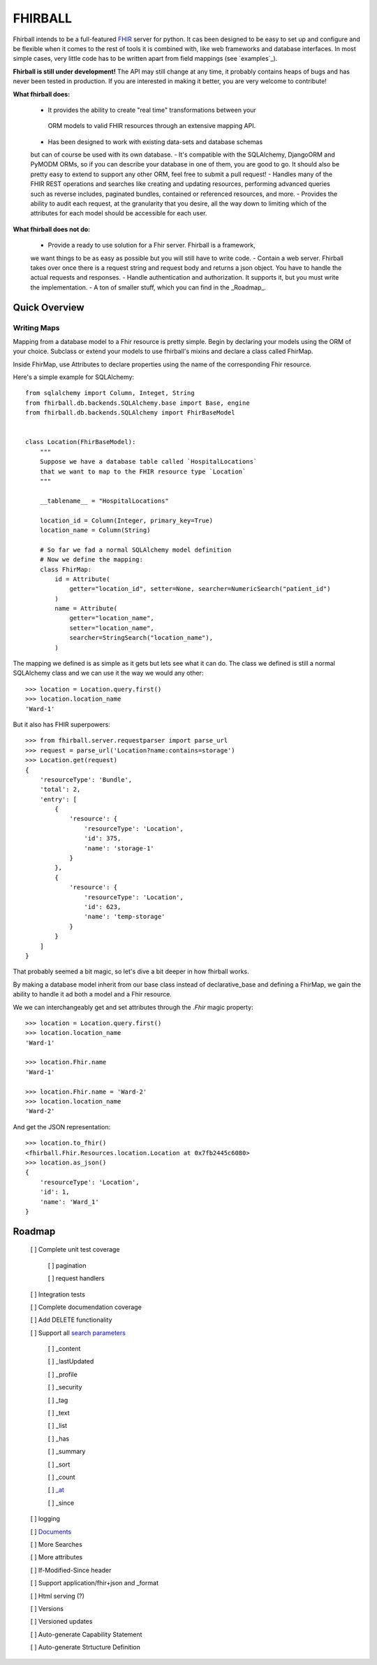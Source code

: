 FHIRBALL
--------

Fhirball intends to be a full-featured `FHIR`_ server for python. It cas been
designed to be easy to set up and configure and be flexible when it comes to
the rest of tools it is combined with, like web frameworks and database interfaces.
In most simple cases, very little code has to be written apart from field
mappings (see `examples`_).

**Fhirball is still under development!** The API may still change at any time,
it probably contains heaps of bugs and has never been tested in production. If
you are interested in making it better, you are very welcome to contribute!

**What fhirball does:**

    - It provides the ability to create "real time" transformations between your
     ORM models to valid FHIR resources through an extensive mapping API.
    - Has been designed to work with existing data-sets and database schemas
    but can of course be used with its own database.
    - It's compatible with the SQLAlchemy, DjangoORM and PyMODM ORMs, so if you
    can describe your database in one of them, you are good to go. It should also
    be pretty easy to extend to support any other ORM, feel free to submit a pull
    request!
    - Handles many of the FHIR REST operations and searches like creating and
    updating resources, performing advanced queries such as reverse includes,
    paginated bundles, contained or referenced resources, and more.
    - Provides the ability to audit each request, at the granularity that you
    desire, all the way down to limiting which of the attributes for each model
    should be accessible for each user.

**What fhirball does not do:**

    - Provide a ready to use solution for a Fhir server. Fhirball is a framework,
    we want things to be as easy as possible but you will still have to write code.
    - Contain a web server. Fhirball takes over once there is a request string
    and request body and returns a json object. You have to handle the actual
    requests and responses.
    - Handle authentication and authorization. It supports it, but you must write
    the implementation.
    - A ton of smaller stuff, which you can find in the _Roadmap_.

___________________
Quick Overview
___________________

============
Writing Maps
============

Mapping from a database model to a Fhir resource is pretty simple.
Begin by declaring your models using the ORM of your choice. Subclass or extend your models to use fhirball's mixins and declare a class called FhirMap.

Inside FhirMap, use Attributes to declare properties using the name of the corresponding Fhir resource.

Here's a simple example for SQLAlchemy:
::

    from sqlalchemy import Column, Integet, String
    from fhirball.db.backends.SQLAlchemy.base import Base, engine
    from fhirball.db.backends.SQLAlchemy import FhirBaseModel


    class Location(FhirBaseModel):
        """
        Suppose we have a database table called `HospitalLocations`
        that we want to map to the FHIR resource type `Location`
        """

        __tablename__ = "HospitalLocations"

        location_id = Column(Integer, primary_key=True)
        location_name = Column(String)

        # So far we fad a normal SQLAlchemy model definition
        # Now we define the mapping:
        class FhirMap:
            id = Attribute(
                getter="location_id", setter=None, searcher=NumericSearch("patient_id")
            )
            name = Attribute(
                getter="location_name",
                setter="location_name",
                searcher=StringSearch("location_name"),
            )

The mapping we defined is as simple as it gets but lets see what it can do. The class we defined is still a normal SQLAlchemy class
and we can use it the way we would any other:
::

    >>> location = Location.query.first()
    >>> location.location_name
    'Ward-1'

But it also has FHIR superpowers:
::

    >>> from fhirball.server.requestparser import parse_url
    >>> request = parse_url('Location?name:contains=storage')
    >>> Location.get(request)
    {
        'resourceType': 'Bundle',
        'total': 2,
        'entry': [
            {
                'resource': {
                    'resourceType': 'Location',
                    'id': 375,
                    'name': 'storage-1'
                }
            },
            {
                'resource': {
                    'resourceType': 'Location',
                    'id': 623,
                    'name': 'temp-storage'
                }
            }
        ]
    }

That probably seemed a bit magic, so let's dive a bit deeper in how fhirball works.

By making a database model inherit from our base class instead of declarative_base
and defining a FhirMap, we gain the ability to handle it ad both a model and a
Fhir resource.

We we can interchangeably get and set attributes through the `.Fhir` magic property:
::

    >>> location = Location.query.first()
    >>> location.location_name
    'Ward-1'

    >>> location.Fhir.name
    'Ward-1'

    >>> location.Fhir.name = 'Ward-2'
    >>> location.location_name
    'Ward-2'

And get the JSON representation:
::

    >>> location.to_fhir()
    <fhirball.Fhir.Resources.location.Location at 0x7fb2445c6080>
    >>> location.as_json()
    {
        'resourceType': 'Location',
        'id': 1,
        'name': 'Ward_1'
    }

    
.. _Roadmap:
___________________
Roadmap
___________________


   [ ] Complete unit test coverage

      [ ] pagination

      [ ] request handlers

   [ ] Integration tests

   [ ] Complete documendation coverage

   [ ] Add DELETE functionality

   [ ] Support all `search parameters`_

      [ ] _content

      [ ] _lastUpdated

      [ ] _profile

      [ ] _security

      [ ] _tag

      [ ] _text

      [ ] _list

      [ ] _has

      [ ] _summary

      [ ] _sort

      [ ] _count

      [ ] `_at`_

      [ ] _since

   [ ] logging

   [ ] `Documents`_

   [ ] More Searches

   [ ] More attributes

   [ ] If-Modified-Since header

   [ ] Support application/fhir+json and _format

   [ ] Html serving (?)

   [ ] Versions

   [ ] Versioned updates

   [ ] Auto-generate Capability Statement

   [ ] Auto-generate Strtucture Definition



.. _fhir: https://www.hl7.org/fhir/
.. _flask: http://flask.pocoo.org/
.. _django: https://www.djangoproject.com/
.. _`search parameters`: https://www.hl7.org/fhir/searchparameter-registry.html
.. _`Documents`: https://www.hl7.org/fhir/documents.html
.. _`_at`: https://www.hl7.org/fhir/http.html#history

